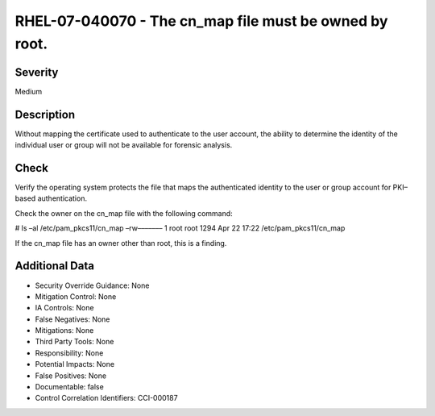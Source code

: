 
RHEL-07-040070 - The cn_map file must be owned by root.
-------------------------------------------------------

Severity
~~~~~~~~

Medium

Description
~~~~~~~~~~~

Without mapping the certificate used to authenticate to the user account, the ability to determine the identity of the individual user or group will not be available for forensic analysis.

Check
~~~~~

Verify the operating system protects the file that maps the authenticated identity to the user or group account for PKI–based authentication.

Check the owner on the cn_map file with the following command:

# ls –al /etc/pam_pkcs11/cn_map
–rw––––––– 1 root root 1294 Apr 22 17:22 /etc/pam_pkcs11/cn_map

If the cn_map file has an owner other than root, this is a finding.

Additional Data
~~~~~~~~~~~~~~~


* Security Override Guidance: None

* Mitigation Control: None

* IA Controls: None

* False Negatives: None

* Mitigations: None

* Third Party Tools: None

* Responsibility: None

* Potential Impacts: None

* False Positives: None

* Documentable: false

* Control Correlation Identifiers: CCI-000187